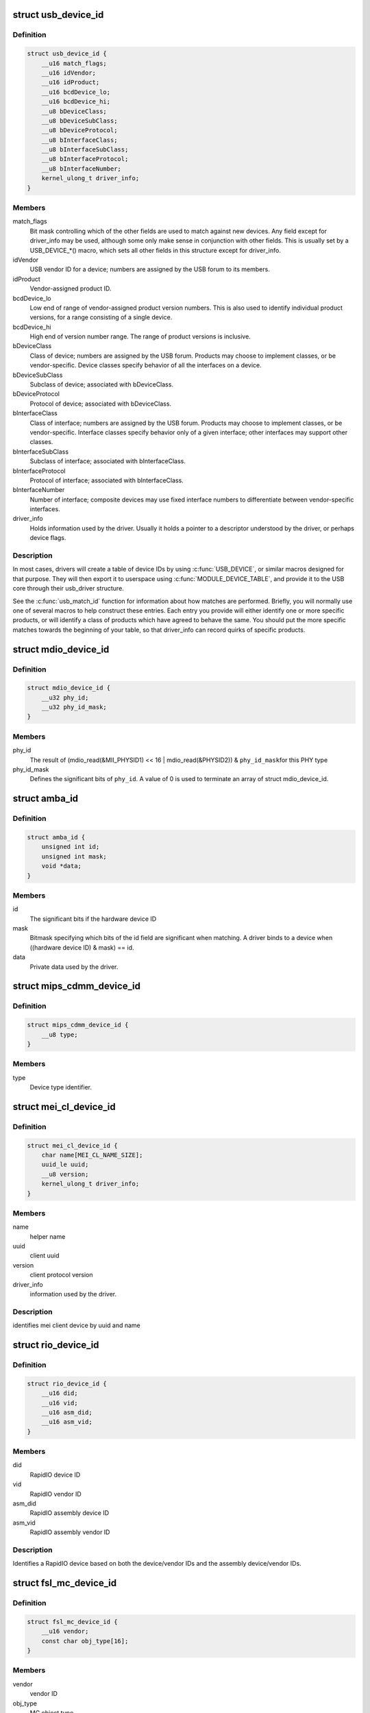 .. -*- coding: utf-8; mode: rst -*-
.. src-file: include/linux/mod_devicetable.h

.. _`usb_device_id`:

struct usb_device_id
====================

.. c:type:: struct usb_device_id

    identifies USB devices for probing and hotplugging

.. _`usb_device_id.definition`:

Definition
----------

.. code-block:: c

    struct usb_device_id {
        __u16 match_flags;
        __u16 idVendor;
        __u16 idProduct;
        __u16 bcdDevice_lo;
        __u16 bcdDevice_hi;
        __u8 bDeviceClass;
        __u8 bDeviceSubClass;
        __u8 bDeviceProtocol;
        __u8 bInterfaceClass;
        __u8 bInterfaceSubClass;
        __u8 bInterfaceProtocol;
        __u8 bInterfaceNumber;
        kernel_ulong_t driver_info;
    }

.. _`usb_device_id.members`:

Members
-------

match_flags
    Bit mask controlling which of the other fields are used to
    match against new devices. Any field except for driver_info may be
    used, although some only make sense in conjunction with other fields.
    This is usually set by a USB_DEVICE_*() macro, which sets all
    other fields in this structure except for driver_info.

idVendor
    USB vendor ID for a device; numbers are assigned
    by the USB forum to its members.

idProduct
    Vendor-assigned product ID.

bcdDevice_lo
    Low end of range of vendor-assigned product version numbers.
    This is also used to identify individual product versions, for
    a range consisting of a single device.

bcdDevice_hi
    High end of version number range.  The range of product
    versions is inclusive.

bDeviceClass
    Class of device; numbers are assigned
    by the USB forum.  Products may choose to implement classes,
    or be vendor-specific.  Device classes specify behavior of all
    the interfaces on a device.

bDeviceSubClass
    Subclass of device; associated with bDeviceClass.

bDeviceProtocol
    Protocol of device; associated with bDeviceClass.

bInterfaceClass
    Class of interface; numbers are assigned
    by the USB forum.  Products may choose to implement classes,
    or be vendor-specific.  Interface classes specify behavior only
    of a given interface; other interfaces may support other classes.

bInterfaceSubClass
    Subclass of interface; associated with bInterfaceClass.

bInterfaceProtocol
    Protocol of interface; associated with bInterfaceClass.

bInterfaceNumber
    Number of interface; composite devices may use
    fixed interface numbers to differentiate between vendor-specific
    interfaces.

driver_info
    Holds information used by the driver.  Usually it holds
    a pointer to a descriptor understood by the driver, or perhaps
    device flags.

.. _`usb_device_id.description`:

Description
-----------

In most cases, drivers will create a table of device IDs by using
\ :c:func:`USB_DEVICE`\ , or similar macros designed for that purpose.
They will then export it to userspace using \ :c:func:`MODULE_DEVICE_TABLE`\ ,
and provide it to the USB core through their usb_driver structure.

See the \ :c:func:`usb_match_id`\  function for information about how matches are
performed.  Briefly, you will normally use one of several macros to help
construct these entries.  Each entry you provide will either identify
one or more specific products, or will identify a class of products
which have agreed to behave the same.  You should put the more specific
matches towards the beginning of your table, so that driver_info can
record quirks of specific products.

.. _`mdio_device_id`:

struct mdio_device_id
=====================

.. c:type:: struct mdio_device_id

    identifies PHY devices on an MDIO/MII bus

.. _`mdio_device_id.definition`:

Definition
----------

.. code-block:: c

    struct mdio_device_id {
        __u32 phy_id;
        __u32 phy_id_mask;
    }

.. _`mdio_device_id.members`:

Members
-------

phy_id
    The result of
    (mdio_read(&MII_PHYSID1) << 16 | mdio_read(&PHYSID2)) & \ ``phy_id_mask``\ 
    for this PHY type

phy_id_mask
    Defines the significant bits of \ ``phy_id``\ .  A value of 0
    is used to terminate an array of struct mdio_device_id.

.. _`amba_id`:

struct amba_id
==============

.. c:type:: struct amba_id

    identifies a device on an AMBA bus

.. _`amba_id.definition`:

Definition
----------

.. code-block:: c

    struct amba_id {
        unsigned int id;
        unsigned int mask;
        void *data;
    }

.. _`amba_id.members`:

Members
-------

id
    The significant bits if the hardware device ID

mask
    Bitmask specifying which bits of the id field are significant when
    matching.  A driver binds to a device when ((hardware device ID) & mask)
    == id.

data
    Private data used by the driver.

.. _`mips_cdmm_device_id`:

struct mips_cdmm_device_id
==========================

.. c:type:: struct mips_cdmm_device_id

    identifies devices in MIPS CDMM bus

.. _`mips_cdmm_device_id.definition`:

Definition
----------

.. code-block:: c

    struct mips_cdmm_device_id {
        __u8 type;
    }

.. _`mips_cdmm_device_id.members`:

Members
-------

type
    Device type identifier.

.. _`mei_cl_device_id`:

struct mei_cl_device_id
=======================

.. c:type:: struct mei_cl_device_id

    MEI client device identifier

.. _`mei_cl_device_id.definition`:

Definition
----------

.. code-block:: c

    struct mei_cl_device_id {
        char name[MEI_CL_NAME_SIZE];
        uuid_le uuid;
        __u8 version;
        kernel_ulong_t driver_info;
    }

.. _`mei_cl_device_id.members`:

Members
-------

name
    helper name

uuid
    client uuid

version
    client protocol version

driver_info
    information used by the driver.

.. _`mei_cl_device_id.description`:

Description
-----------

identifies mei client device by uuid and name

.. _`rio_device_id`:

struct rio_device_id
====================

.. c:type:: struct rio_device_id

    RIO device identifier

.. _`rio_device_id.definition`:

Definition
----------

.. code-block:: c

    struct rio_device_id {
        __u16 did;
        __u16 vid;
        __u16 asm_did;
        __u16 asm_vid;
    }

.. _`rio_device_id.members`:

Members
-------

did
    RapidIO device ID

vid
    RapidIO vendor ID

asm_did
    RapidIO assembly device ID

asm_vid
    RapidIO assembly vendor ID

.. _`rio_device_id.description`:

Description
-----------

Identifies a RapidIO device based on both the device/vendor IDs and
the assembly device/vendor IDs.

.. _`fsl_mc_device_id`:

struct fsl_mc_device_id
=======================

.. c:type:: struct fsl_mc_device_id

    MC object device identifier

.. _`fsl_mc_device_id.definition`:

Definition
----------

.. code-block:: c

    struct fsl_mc_device_id {
        __u16 vendor;
        const char obj_type[16];
    }

.. _`fsl_mc_device_id.members`:

Members
-------

vendor
    vendor ID

obj_type
    MC object type

.. _`fsl_mc_device_id.description`:

Description
-----------

Type of entries in the "device Id" table for MC object devices supported by
a MC object device driver. The last entry of the table has vendor set to 0x0

.. This file was automatic generated / don't edit.

